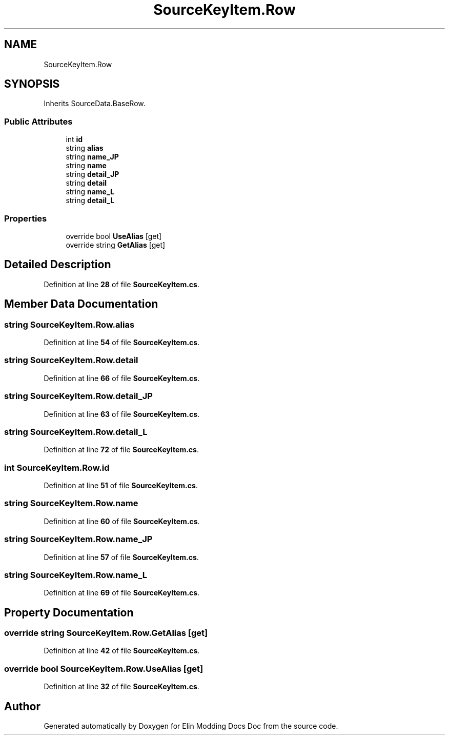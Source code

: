 .TH "SourceKeyItem.Row" 3 "Elin Modding Docs Doc" \" -*- nroff -*-
.ad l
.nh
.SH NAME
SourceKeyItem.Row
.SH SYNOPSIS
.br
.PP
.PP
Inherits SourceData\&.BaseRow\&.
.SS "Public Attributes"

.in +1c
.ti -1c
.RI "int \fBid\fP"
.br
.ti -1c
.RI "string \fBalias\fP"
.br
.ti -1c
.RI "string \fBname_JP\fP"
.br
.ti -1c
.RI "string \fBname\fP"
.br
.ti -1c
.RI "string \fBdetail_JP\fP"
.br
.ti -1c
.RI "string \fBdetail\fP"
.br
.ti -1c
.RI "string \fBname_L\fP"
.br
.ti -1c
.RI "string \fBdetail_L\fP"
.br
.in -1c
.SS "Properties"

.in +1c
.ti -1c
.RI "override bool \fBUseAlias\fP\fR [get]\fP"
.br
.ti -1c
.RI "override string \fBGetAlias\fP\fR [get]\fP"
.br
.in -1c
.SH "Detailed Description"
.PP 
Definition at line \fB28\fP of file \fBSourceKeyItem\&.cs\fP\&.
.SH "Member Data Documentation"
.PP 
.SS "string SourceKeyItem\&.Row\&.alias"

.PP
Definition at line \fB54\fP of file \fBSourceKeyItem\&.cs\fP\&.
.SS "string SourceKeyItem\&.Row\&.detail"

.PP
Definition at line \fB66\fP of file \fBSourceKeyItem\&.cs\fP\&.
.SS "string SourceKeyItem\&.Row\&.detail_JP"

.PP
Definition at line \fB63\fP of file \fBSourceKeyItem\&.cs\fP\&.
.SS "string SourceKeyItem\&.Row\&.detail_L"

.PP
Definition at line \fB72\fP of file \fBSourceKeyItem\&.cs\fP\&.
.SS "int SourceKeyItem\&.Row\&.id"

.PP
Definition at line \fB51\fP of file \fBSourceKeyItem\&.cs\fP\&.
.SS "string SourceKeyItem\&.Row\&.name"

.PP
Definition at line \fB60\fP of file \fBSourceKeyItem\&.cs\fP\&.
.SS "string SourceKeyItem\&.Row\&.name_JP"

.PP
Definition at line \fB57\fP of file \fBSourceKeyItem\&.cs\fP\&.
.SS "string SourceKeyItem\&.Row\&.name_L"

.PP
Definition at line \fB69\fP of file \fBSourceKeyItem\&.cs\fP\&.
.SH "Property Documentation"
.PP 
.SS "override string SourceKeyItem\&.Row\&.GetAlias\fR [get]\fP"

.PP
Definition at line \fB42\fP of file \fBSourceKeyItem\&.cs\fP\&.
.SS "override bool SourceKeyItem\&.Row\&.UseAlias\fR [get]\fP"

.PP
Definition at line \fB32\fP of file \fBSourceKeyItem\&.cs\fP\&.

.SH "Author"
.PP 
Generated automatically by Doxygen for Elin Modding Docs Doc from the source code\&.
